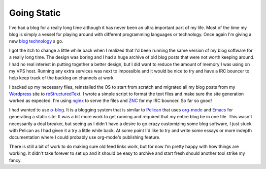 ==============
 Going Static
==============


I've had a blog for a really long time although it has never been an
ultra important part of my life. Most of the time my blog is simply a
vessel for playing around with different programming languages or
technology. Once again I'm giving a new `blog technology`_ a go.

I got the itch to change a little while back when I realized that I'd
been running the same version of my blog software for a really long
time. The design was boring and I had a huge archive of old blog posts
that were not worth keeping around. I had no real interest in putting
together a better design, but I did want to reduce the amount of
memory I was using on my VPS host. Running any extra services was next
to impossible and it would be nice to try and have a IRC bouncer to
help keep track of the backlog on channels at work.

I backed up my necessary files, reinstalled the OS to start from
scratch and migrated all my blog posts from my Wordpress_ site to
reStructuredText_. I wrote a simple script to format the text files
and make sure the site generation worked as expected. I'm using nginx_
to serve the files and ZNC_ for my IRC bouncer. So far so good!

I had wanted to use o-blog_. It is a blogging system that is similar
to Pelican_ that uses org-mode_ and Emacs_ for generating a static
site. It was a bit more work to get running and required that my
entire blog be in one file. This wasn't necessarily a deal breaker,
but seeing as I didn't have a desire to go crazy customizing some blog
software, I just stuck with Pelican as I had given it a try a little
while back. At some point I'd like to try and write some essays or
more indepth documentation where I could probably use org-mode's
publishing feature.

There is still a bit of work to do making sure old feed links work,
but for now I'm pretty happy with how things are working. It didn't
take forever to set up and it should be easy to archive and start
fresh should another tool strike my fancy.

.. _blog technology: http://getpelican.com
.. _Wordpress: http://ionrock.wordpress.com
.. _reStructuredText: http://docutils.sourceforge.net/rst.html
.. _nginx: http://nginx.org
.. _ZNC: http://www.znc.in
.. _o-blog: http://renard.github.com/o-blog/
.. _Pelican: http://getpelican.com
.. _org-mode: http://orgmode.org
.. _Emacs: http://www.gnu.org/s/emacs/


.. author:: default
.. categories:: code
.. tags:: programming, python
.. comments::
